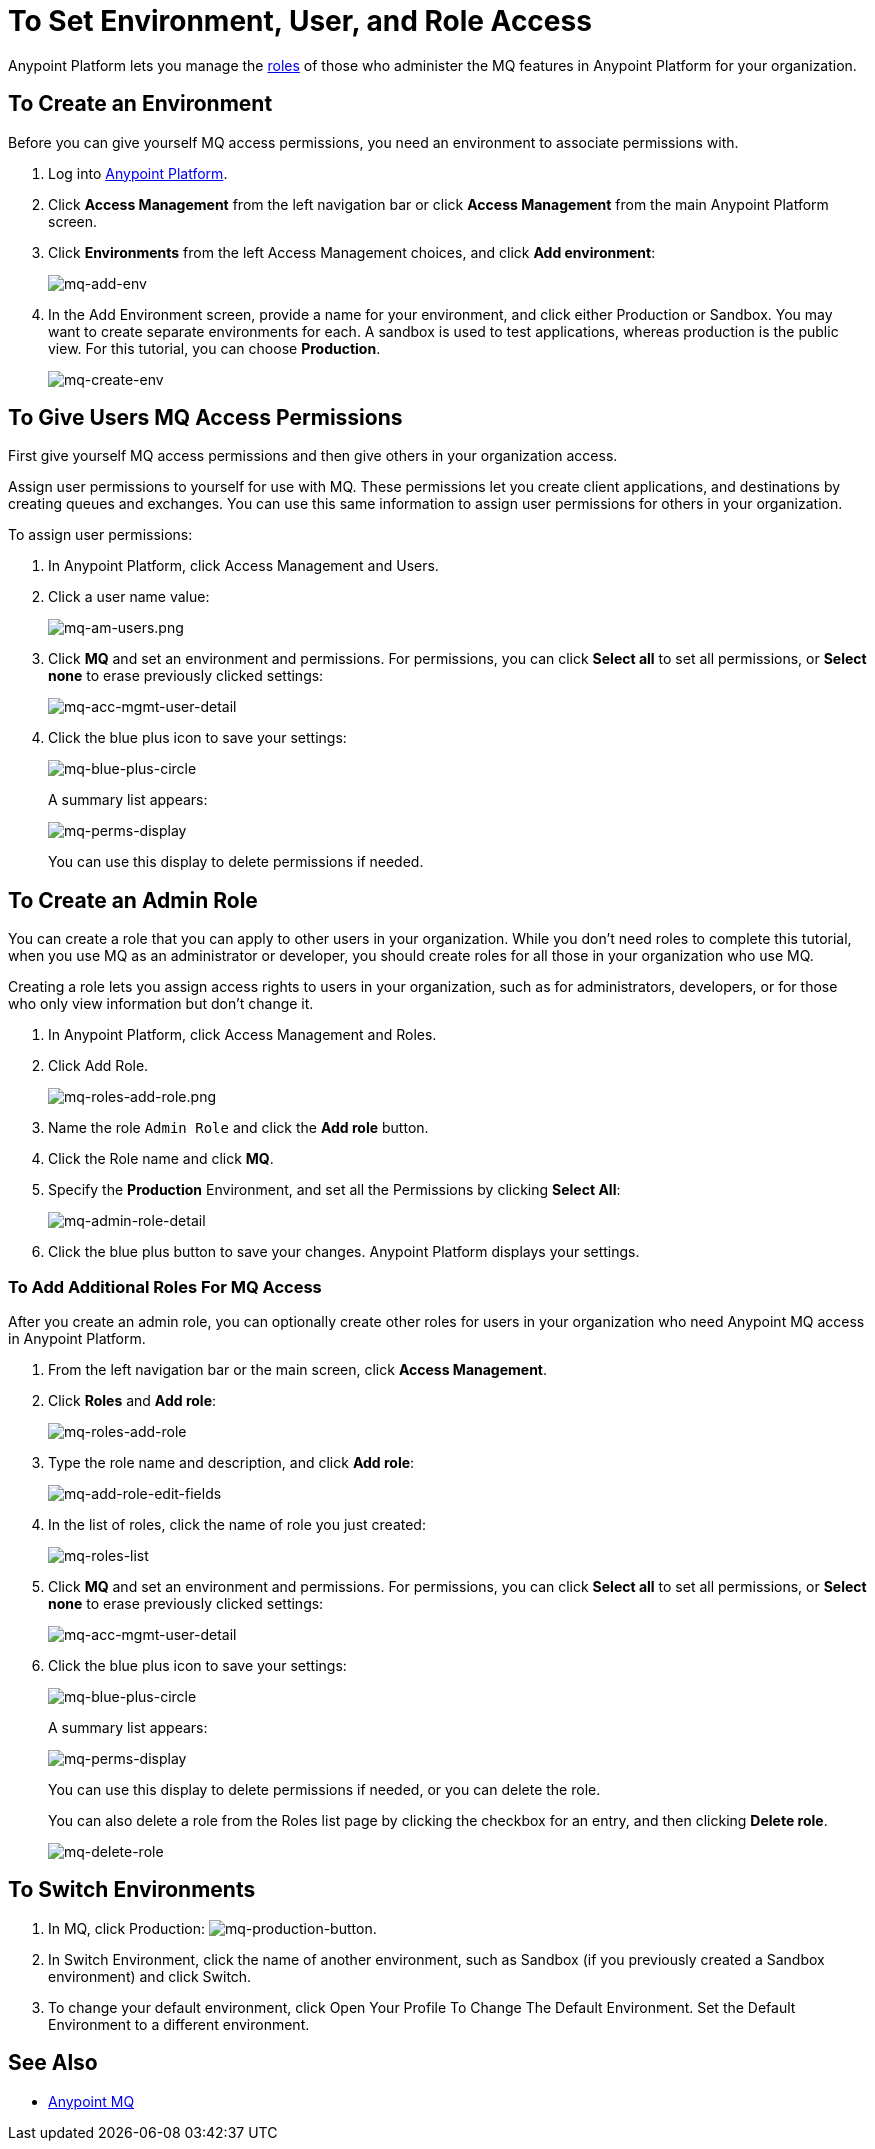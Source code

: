= To Set Environment, User, and Role Access
:keywords: mq, access, roles, environment, anypoint platform

Anypoint Platform lets you manage the link:/access-management/managing-permissions[roles] of those who administer the MQ features in Anypoint Platform for your organization.

== To Create an Environment

Before you can give yourself MQ access permissions, you need an environment to associate permissions with.

. Log into link:https://anypoint.mulesoft.com/#/signin[Anypoint Platform].
. Click *Access Management* from the left navigation bar or click *Access Management* from the main Anypoint Platform screen.
. Click *Environments* from the left Access Management choices, and click *Add environment*:
+
image:mq-add-env.png[mq-add-env]
+
. In the Add Environment screen, provide a name for your environment, and click either Production or Sandbox. You may want to create separate environments for each. A sandbox is used to test applications, whereas production is the public view. For this tutorial, you can choose *Production*.
+
image:mq-create-env.png[mq-create-env]

== To Give Users MQ Access Permissions

First give yourself MQ access permissions and then give others in your organization access.

Assign user permissions to yourself for use with MQ. These permissions let you create client applications, and destinations by creating queues and exchanges. You can use this same information to assign user permissions for others in your organization.

To assign user permissions:

. In Anypoint Platform, click Access Management and Users.
. Click a user name value:
+
image:mq-am-users.png[mq-am-users.png]
+
. Click *MQ* and set an environment and permissions. For permissions, you can click *Select all* to set all permissions, or *Select none* to erase previously clicked settings:
+
image:mq-acc-mgmt-user-detail.png[mq-acc-mgmt-user-detail]
+
. Click the blue plus icon to save your settings:
+
image:mq-blue-plus-circle.png[mq-blue-plus-circle]
+
A summary list appears:
+
image:mq-perms-display.png[mq-perms-display]
+
You can use this display to delete permissions if needed.

== To Create an Admin Role

You can create a role that you can apply to other users in your organization.
While you don't need roles to complete this tutorial, when you use MQ as an administrator or developer, you should create
roles for all those in your organization who use MQ.

Creating a role lets you assign access rights to users in your organization, such as for administrators, developers, or for those who only view information but don't change it.

. In Anypoint Platform, click Access Management and Roles.
. Click Add Role.
+
image:mq-roles-add-role.png[mq-roles-add-role.png]
+
. Name the role `Admin Role` and click the *Add role* button.
. Click the Role name and click *MQ*.
. Specify the *Production* Environment, and set all the Permissions by clicking *Select All*:
+
image:mq-admin-role-detail.png[mq-admin-role-detail]
+
. Click the blue plus button to save your changes. Anypoint Platform displays your settings.

=== To Add Additional Roles For MQ Access

After you create an admin role, you can optionally create other roles for users in your organization who need Anypoint MQ access in Anypoint Platform.

. From the left navigation bar or the main screen, click *Access Management*.
. Click *Roles* and *Add role*:
+
image:mq-roles-add-role.png[mq-roles-add-role]
+
. Type the role name and description, and click *Add role*:
+
image:mq-add-role-edit-fields.png[mq-add-role-edit-fields]
+
. In the list of roles, click the name of role you just created:
+
image:mq-roles-list.png[mq-roles-list]
+
. Click *MQ* and set an environment and permissions. For permissions, you can click *Select all* to set all permissions, or *Select none* to erase previously clicked settings:
+
image:mq-acc-mgmt-user-detail.png[mq-acc-mgmt-user-detail]
+
. Click the blue plus icon to save your settings:
+
image:mq-blue-plus-circle.png[mq-blue-plus-circle]
+
A summary list appears:
+
image:mq-perms-display.png[mq-perms-display]
+
You can use this display to delete permissions if needed, or you can delete the role.
+
You can also delete a role from the Roles list page by clicking the checkbox for an entry, and then clicking *Delete role*.
+
image:mq-delete-role.png[mq-delete-role]

== To Switch Environments

. In MQ, click Production: image:mq-production-button.png[mq-production-button].
. In Switch Environment, click the name of another environment, 
such as Sandbox (if you previously created a Sandbox environment) and click Switch.
. To change your default environment, click Open Your Profile To Change The Default Environment. Set the Default Environment to a different environment.

== See Also

* link:/anypoint-mq[Anypoint MQ]
